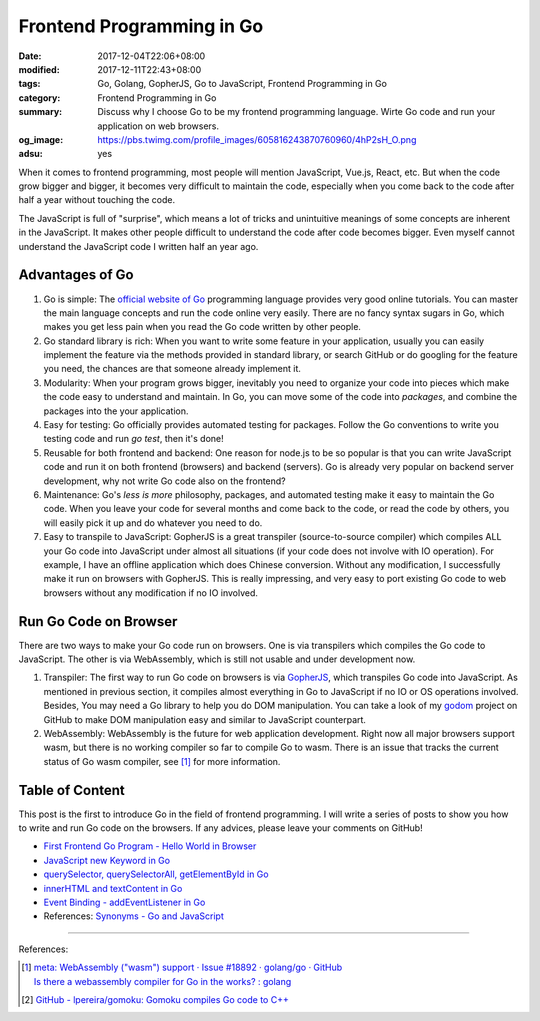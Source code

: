 Frontend Programming in Go
##########################

:date: 2017-12-04T22:06+08:00
:modified: 2017-12-11T22:43+08:00
:tags: Go, Golang, GopherJS, Go to JavaScript, Frontend Programming in Go
:category: Frontend Programming in Go
:summary: Discuss why I choose Go to be my frontend programming language. Wirte
          Go code and run your application on web browsers.
:og_image: https://pbs.twimg.com/profile_images/605816243870760960/4hP2sH_O.png
:adsu: yes


When it comes to frontend programming, most people will mention JavaScript,
Vue.js, React, etc. But when the code grow bigger and bigger, it becomes very
difficult to maintain the code, especially when you come back to the code after
half a year without touching the code.

The JavaScript is full of "surprise", which means a lot of tricks and
unintuitive meanings of some concepts are inherent in the JavaScript. It makes
other people difficult to understand the code after code becomes bigger. Even
myself cannot understand the JavaScript code I written half an year ago.


Advantages of Go
++++++++++++++++

1. Go is simple: The `official website of Go`_ programming language provides
   very good online tutorials. You can master the main language concepts and run
   the code online very easily. There are no fancy syntax sugars in Go, which
   makes you get less pain when you read the Go code written by other people.

2. Go standard library is rich: When you want to write some feature in your
   application, usually you can easily implement the feature via the methods
   provided in standard library, or search GitHub or do googling for the feature
   you need, the chances are that someone already implement it.

3. Modularity: When your program grows bigger, inevitably you need to organize
   your code into pieces which make the code easy to understand and maintain.
   In Go, you can move some of the code into *packages*, and combine the
   packages into the your application.

4. Easy for testing: Go officially provides automated testing for packages.
   Follow the Go conventions to write you testing code and run `go test`, then
   it's done!

5. Reusable for both frontend and backend: One reason for node.js to be so
   popular is that you can write JavaScript code and run it on both frontend
   (browsers) and backend (servers). Go is already very popular on backend
   server development, why not write Go code also on the frontend?

6. Maintenance: Go's *less is more* philosophy, packages, and automated testing
   make it easy to maintain the Go code. When you leave your code for several
   months and come back to the code, or read the code by others, you will easily
   pick it up and do whatever you need to do.

7. Easy to transpile to JavaScript: GopherJS is a great transpiler
   (source-to-source compiler) which compiles ALL your Go code into JavaScript
   under almost all situations (if your code does not involve with IO
   operation). For example, I have an offline application which does Chinese
   conversion. Without any modification, I successfully make it run on browsers
   with GopherJS. This is really impressing, and very easy to port existing Go
   code to web browsers without any modification if no IO involved.

.. adsu:: 2


Run Go Code on Browser
++++++++++++++++++++++

There are two ways to make your Go code run on browsers. One is via transpilers
which compiles the Go code to JavaScript. The other is via WebAssembly, which is
still not usable and under development now.

1. Transpiler: The first way to run Go code on browsers is via GopherJS_, which
   transpiles Go code into JavaScript. As mentioned in previous section, it
   compiles almost everything in Go to JavaScript if no IO or OS operations
   involved. Besides, You may need a Go library to help you do DOM
   manipulation. You can take a look of my godom_ project on GitHub to make DOM
   manipulation easy and similar to JavaScript counterpart.

2. WebAssembly: WebAssembly is the future for web application development. Right
   now all major browsers support wasm, but there is no working compiler so far
   to compile Go to wasm. There is an issue that tracks the current status of
   Go wasm compiler, see [1]_ for more information.


Table of Content
++++++++++++++++

This post is the first to introduce Go in the field of frontend programming. I
will write a series of posts to show you how to write and run Go code on the
browsers. If any advices, please leave your comments on GitHub!

- `First Frontend Go Program - Hello World in Browser`_
- `JavaScript new Keyword in Go`_
- `querySelector, querySelectorAll, getElementById in Go`_
- `innerHTML and textContent in Go`_
- `Event Binding - addEventListener in Go`_
- References: `Synonyms - Go and JavaScript`_

.. adsu:: 3

----

References:

.. [1] | `meta: WebAssembly ("wasm") support · Issue #18892 · golang/go · GitHub <https://github.com/golang/go/issues/18892>`_
       | `Is there a webassembly compiler for Go in the works? : golang <https://www.reddit.com/r/golang/comments/5yl984/is_there_a_webassembly_compiler_for_go_in_the/>`_

.. [2] `GitHub - lpereira/gomoku: Gomoku compiles Go code to C++ <https://github.com/lpereira/gomoku>`_

.. _Go: https://golang.org/
.. _Golang: https://golang.org/
.. _official website of Go: https://golang.org/
.. _GopherJS: https://github.com/gopherjs/gopherjs
.. _Go Playground: https://play.golang.org/
.. _godom: https://github.com/siongui/godom
.. _First Frontend Go Program - Hello World in Browser: {filename}first-frontend-go-program-hello-world%en.rst
.. _JavaScript new Keyword in Go: {filename}js-new-keyword-in-go%en.rst
.. _Synonyms - Go and JavaScript: {filename}synonyms-go-and-javascript%en.rst
.. _querySelector, querySelectorAll, getElementById in Go: {filename}querySelector-querySelectorAll-getElementById-in-go%en.rst
.. _innerHTML and textContent in Go: {filename}innerHTML-textContent-in-go%en.rst
.. _Event Binding - addEventListener in Go: {filename}addEventListener-event-binding-in-go%en.rst
